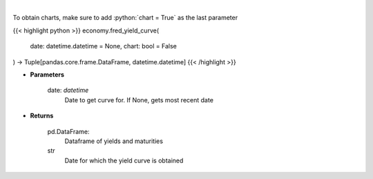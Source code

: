 .. role:: python(code)
    :language: python
    :class: highlight

|

.. raw:: html

    <h3>
    > Gets yield curve data from FRED
    </h3>

To obtain charts, make sure to add :python:`chart = True` as the last parameter

{{< highlight python >}}
economy.fred_yield_curve(
    date: datetime.datetime = None,
    chart: bool = False
) -> Tuple[pandas.core.frame.DataFrame, datetime.datetime]
{{< /highlight >}}

* **Parameters**

    date: *datetime*
        Date to get curve for.  If None, gets most recent date

    
* **Returns**

    pd.DataFrame:
        Dataframe of yields and maturities
    str
        Date for which the yield curve is obtained
    
